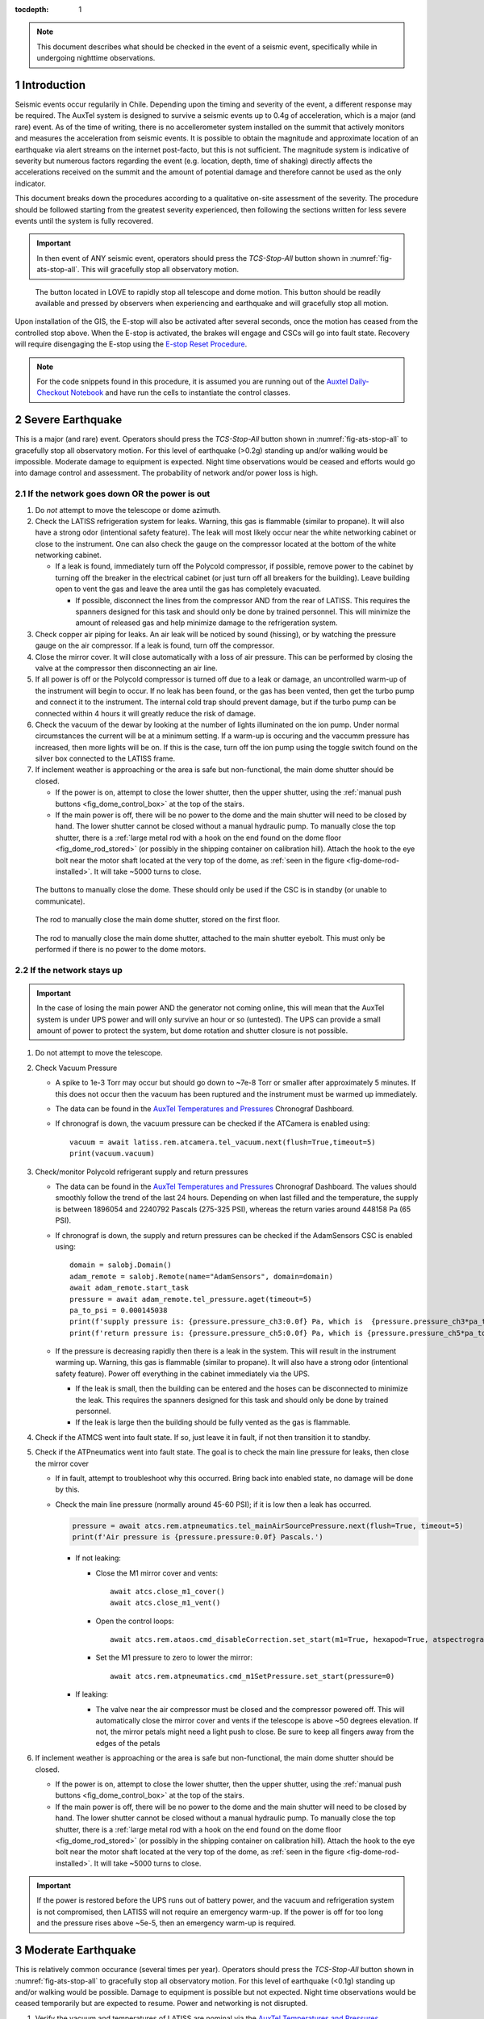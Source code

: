 ..
  Technote content.

  See https://developer.lsst.io/restructuredtext/style.html
  for a guide to reStructuredText writing.

  Do not put the title, authors or other metadata in this document;
  those are automatically added.

  Use the following syntax for sections:

  Sections
  ========

  and

  Subsections
  -----------

  and

  Subsubsections
  ^^^^^^^^^^^^^^

  To add images, add the image file (png, svg or jpeg preferred) to the
  _static/ directory. The reST syntax for adding the image is

  .. figure:: /_static/filename.ext
     :name: fig-label

     Caption text.

   Run: ``make html`` and ``open _build/html/index.html`` to preview your work.
   See the README at https://github.com/lsst-sqre/lsst-technote-bootstrap or
   this repo's README for more info.

   Feel free to delete this instructional comment.

:tocdepth: 1

.. Please do not modify tocdepth; will be fixed when a new Sphinx theme is shipped.

.. sectnum::

.. TODO: Delete the note below before merging new content to the master branch.

.. note::

   This document describes what should be checked in the event of a seismic event, specifically while in undergoing nighttime observations.

.. Add content here.
.. Do not include the document title (it's automatically added from metadata.yaml).

.. _AuxTel Temperatures and Pressures: https://chronograf-summit-efd.lsst.codes:30828/sources/1/dashboards/14?refresh=Paused&lower=now%28%29%20-%2024h
.. _Auxtel Daily-Checkout Notebook: https://github.com/lsst-ts/ts_notebooks/blob/develop/procedures/auxtel/observation_procedures/DayTime-Checkout.ipynb


Introduction
============

Seismic events occur regularily in Chile.
Depending upon the timing and severity of the event, a different response may be required.
The AuxTel system is designed to survive a seismic events up to 0.4g of acceleration, which is a major (and rare) event.
As of the time of writing, there is no accellerometer system installed on the summit that actively monitors and measures the acceleration from seismic events.
It is possible to obtain the magnitude and approximate location of an earthquake via alert streams on the internet post-facto, but this is not sufficient.
The magnitude system is indicative of severity but numerous factors regarding the event (e.g. location, depth, time of shaking) directly affects the accelerations received on the summit and the amount of potential damage and therefore cannot be used as the only indicator.

This document breaks down the procedures according to a qualitative on-site assessment of the severity.
The procedure should be followed starting from the greatest severity experienced, then following the sections written for less severe events until the system is fully recovered.

.. Important::
   In then event of ANY seismic event, operators should press the *TCS-Stop-All* button shown in :numref:`fig-ats-stop-all`.
   This will gracefully stop all observatory motion.

.. _fig_stop_all:

.. figure:: /_static/ATS-Stop-all.png
   :name: fig-ats-stop-all

   The button located in LOVE to rapidly stop all telescope and dome motion. 
   This button should be readily available and pressed by observers when experiencing and earthquake and will gracefully stop all motion.

Upon installation of the GIS, the E-stop will also be activated after several seconds, once the motion has ceased from the controlled stop above.
When the E-stop is activated, the brakes will engage and CSCs will go into fault state.
Recovery will require disengaging the E-stop using the `E-stop Reset Procedure <https://tstn-004.lsst.io/#e-stop-reset-procedure>`_. 

.. Note::
   For the code snippets found in this procedure, it is assumed you are running out of the `Auxtel Daily-Checkout Notebook`_ and have run the cells to instantiate the control classes.

.. _Severe_Earthquake:

Severe Earthquake
=================

This is a major (and rare) event.
Operators should press the *TCS-Stop-All* button shown in :numref:`fig-ats-stop-all` to gracefully stop all observatory motion.
For this level of earthquake (>0.2g) standing up and/or walking would be impossible. 
Moderate damage to equipment is expected.
Night time observations would be ceased and efforts would go into damage control and assessment.
The probability of network and/or power loss is high.

If the network goes down OR the power is out
--------------------------------------------

#. Do *not* attempt to move the telescope or dome azimuth.
#. Check the LATISS refrigeration system for leaks. 
   Warning, this gas is flammable (similar to propane).
   It will also have a strong odor (intentional safety feature).
   The leak will most likely occur near the white networking cabinet or close to the instrument.
   One can also check the gauge on the compressor located at the bottom of the white networking cabinet.

   * If a leak is found, immediately turn off the Polycold compressor, if possible, remove power to the 
     cabinet by turning off the breaker in the electrical cabinet (or just turn off all breakers for the building). 
     Leave building open to vent the gas and leave the area until the gas has completely evacuated.

     * If possible, disconnect the lines from the compressor AND from the rear of LATISS. 
       This requires the spanners designed for this task and should only be done by trained personnel.
       This will minimize the amount of released gas and help minimize damage to the refrigeration system.
  
#. Check copper air piping for leaks. An air leak will be noticed by sound (hissing), or by watching the pressure gauge on the air compressor. If a leak is found, turn off the compressor.

#. Close the mirror cover.
   It will close automatically with a loss of air pressure. 
   This can be performed by closing the valve at the compressor then disconnecting an air line.

#. If all power is off or the Polycold compressor is turned off due to a leak or damage, an uncontrolled warm-up of the instrument will begin to occur.
   If no leak has been found, or the gas has been vented, then get the turbo pump and connect it to the instrument.
   The internal cold trap should prevent damage, but if the turbo pump can be connected within 4 hours it will greatly reduce the risk of damage.

#. Check the vacuum of the dewar by looking at the number of lights illuminated on the ion pump. 
   Under normal circumstances the current will be at a minimum setting.
   If a warm-up is occuring and the vaccumm pressure has increased, then more lights will be on.
   If this is the case, turn off the ion pump using the toggle switch found on the silver box connected to the LATISS frame.

#. If inclement weather is approaching or the area is safe but non-functional, the main dome shutter should be closed. 

   * If the power is on, attempt to close the lower shutter, then the upper shutter, using the :ref:`manual push buttons <fig_dome_control_box>` at the top of the stairs.
   * If the main power is off, there will be no power to the dome and the main shutter will need to be closed by hand.
     The lower shutter cannot be closed without a manual hydraulic pump.
     To manually close the top shutter, there is a :ref:`large metal rod with a hook on the end found on the dome floor <fig_dome_rod_stored>` (or possibly in the shipping container on calibration hill).
     Attach the hook to the eye bolt near the motor shaft located at the very top of the dome, as :ref:`seen in the figure <fig-dome-rod-installed>`.
     It will take ~5000 turns to close.


.. _fig_dome_control_box:

.. figure:: /_static/dome_control_box.jpg
   :name: fig-dome-control-box
   :width: 300px

   The buttons to manually close the dome. 
   These should only be used if the CSC is in standby (or unable to communicate).

.. _fig_dome_rod_stored:

.. figure:: /_static/manual_dome_closing_rod_stored.jpg
   :name: fig-dome-rod-stored
   :width: 800px

   The rod to manually close the main dome shutter, stored on the first floor.

.. _fig_dome_rod_installedd:

.. figure:: /_static/manual_dome_closing_rod_installed.jpg
   :name: fig-dome-rod-installed
   :width: 800px

   The rod to manually close the main dome shutter, attached to the main shutter eyebolt.
   This must only be performed if there is no power to the dome motors.

If the network stays up
-----------------------

.. Important::
   In the case of losing the main power AND the generator not coming online, this will mean that the AuxTel system is under UPS power and will only survive an hour or so (untested).
   The UPS can provide a small amount of power to protect the system, but dome rotation and shutter closure is not possible.

#. Do not attempt to move the telescope.
#. Check Vacuum Pressure
    
   * A spike to 1e-3 Torr may occur but should go down to ~7e-8 Torr or smaller after approximately 5 minutes.
     If this does not occur then the vacuum has been ruptured and the instrument must be warmed up immediately. 

   * The data can be found in the `AuxTel Temperatures and Pressures`_ Chronograf Dashboard.
   * If chronograf is down, the vacuum pressure can be checked if the ATCamera is enabled using::

      vacuum = await latiss.rem.atcamera.tel_vacuum.next(flush=True,timeout=5)
      print(vacuum.vacuum)
       

#. Check/monitor Polycold refrigerant supply and return pressures

   * The data can be found in the `AuxTel Temperatures and Pressures`_ Chronograf Dashboard.
     The values should smoothly follow the trend of the last 24 hours.
     Depending on when last filled and the temperature, the supply is between 1896054 and 2240792 Pascals (275-325 PSI), whereas the return varies around 448158 Pa (65 PSI).
   * If chronograf is down, the supply and return pressures can be checked if the AdamSensors CSC is enabled using::

      domain = salobj.Domain()
      adam_remote = salobj.Remote(name="AdamSensors", domain=domain)
      await adam_remote.start_task
      pressure = await adam_remote.tel_pressure.aget(timeout=5)
      pa_to_psi = 0.000145038
      print(f'supply pressure is: {pressure.pressure_ch3:0.0f} Pa, which is  {pressure.pressure_ch3*pa_to_psi:0.0f} PSI')
      print(f'return pressure is: {pressure.pressure_ch5:0.0f} Pa, which is {pressure.pressure_ch5*pa_to_psi:0.0f} PSI')


   * If the pressure is decreasing rapidly then there is a leak in the system.
     This will result in the instrument warming up.
     Warning, this gas is flammable (similar to propane).
     It will also have a strong odor (intentional safety feature).
     Power off everything in the cabinet immediately via the UPS.

     * If the leak is small, then the building can be entered and the hoses can be disconnected to minimize the leak. 
       This requires the spanners designed for this task and should only be done by trained personnel.
     * If the leak is large then the building should be fully vented as the gas is flammable.

#. Check if the ATMCS went into fault state. 
   If so, just leave it in fault, if not then transition it to standby.
#. Check if the ATPneumatics went into fault state. 
   The goal is to check the main line pressure for leaks, then close the mirror cover

   * If in fault, attempt to troubleshoot why this occurred. 
     Bring back into enabled state, no damage will be done by this.
     
   * Check the main line pressure (normally around 45-60 PSI); if it is low then a leak has occurred.
  
     .. code-block:: python

          pressure = await atcs.rem.atpneumatics.tel_mainAirSourcePressure.next(flush=True, timeout=5)
          print(f'Air pressure is {pressure.pressure:0.0f} Pascals.')

     * If not leaking:
  
       * Close the M1 mirror cover and vents::
         
          await atcs.close_m1_cover()
          await atcs.close_m1_vent()

       * Open the control loops::

          await atcs.rem.ataos.cmd_disableCorrection.set_start(m1=True, hexapod=True, atspectrograph=True)

       * Set the M1 pressure to zero to lower the mirror::

          await atcs.rem.atpneumatics.cmd_m1SetPressure.set_start(pressure=0)

     
     * If leaking:
  
       * The valve near the air compressor must be closed and the compressor powered off.
         This will automatically close the mirror cover and vents if the telescope is above ~50 degrees elevation.
         If not, the mirror petals might need a light push to close.
         Be sure to keep all fingers away from the edges of the petals

#. If inclement weather is approaching or the area is safe but non-functional, the main dome shutter should be closed. 

   * If the power is on, attempt to close the lower shutter, then the upper shutter, using the :ref:`manual push buttons <fig_dome_control_box>` at the top of the stairs.
   * If the main power is off, there will be no power to the dome and the main shutter will need to be closed by hand.
     The lower shutter cannot be closed without a manual hydraulic pump.
     To manually close the top shutter, there is a :ref:`large metal rod with a hook on the end found on the dome floor <fig_dome_rod_stored>` (or possibly in the shipping container on calibration hill).
     Attach the hook to the eye bolt near the motor shaft located at the very top of the dome, as :ref:`seen in the figure <fig-dome-rod-installed>`.
     It will take ~5000 turns to close.


.. Important::
   If the power is restored before the UPS runs out of battery power, and the vacuum and refrigeration system is not compromised, then LATISS will not require an emergency warm-up.
   If the power is off for too long and the pressure rises above ~5e-5, then an emergency warm-up is required.

.. _Moderate_Earthquake:

Moderate Earthquake
===================

This is relatively common occurance (several times per year).
Operators should press the *TCS-Stop-All* button shown in :numref:`fig-ats-stop-all` to gracefully stop all observatory motion.
For this level of earthquake (<0.1g) standing up and/or walking would be possible. 
Damage to equipment is possible but not expected.
Night time observations would be ceased temporarily but are expected to resume.
Power and networking is not disrupted.

#. Verify the vacuum and temperatures of LATISS are nominal via the `AuxTel Temperatures and Pressures`_ Chronograf Dashboard.

   * If a leak occurred, consider this a `Severe_Earthquake`_.

#. Perform a visual inspection of the building using the cameras in the building.

#. Verify no dome systems went to fault

   * If in fault state:

     * Check the error message, and also verify all systems look nominal in the engineering interface.
     * The dome will need to be manually inspected and motion should be verified using the manual push buttons prior to enabling the system.
       Unless bad weather is coming, first continue this list.


   * Turn off following mode from the ATCS and send the ts_domeTrajectory CSC to standby therefore ensuring no dome motion will occur automatically.
  
     .. code-block:: python

         await atcs.disable_dome_following()
         await salobj.set_summary_state(atcs.rem.atdometrajectory, salobj.State.STANDBY, settingsToApply='')

#. Verify that no telescope systems went to fault, specifically the ATMCS and ATPneumatics. 

   * It is very likely that the pointing component will go to fault state.
     This is expected behaviour so you can just re-enable the pointing component.
     
     .. code-block:: python

         await salobj.set_summary_state(atcs.rem.atptg, salobj.State.ENABLED)

   * If either system ATMCS went into fault, identify the issue as to why, starting with the ATPneumatics.
     If the error seems innocuous (e.g. data from pointing component stopped), then attempt to re-enable the CSCs one at a time.
   * Check the main line pressure (normally around 45-60 PSI) to make sure no leak has arisen..
  
     .. code-block:: python

         pressure = await atcs.rem.atpneumatics.tel_mainAirSourcePressure.next(flush=True, timeout=5)
         print(f'Air pressure is {pressure.pressure:0.0f} Pascals.')

   * Close the M1 mirror cover and vents to protect the glass.

     .. code-block:: python

         await atcs.close_m1_cover()
         await atcs.close_m1_vent()

   * Close the AOS loops (M1, hexapod, atspectrograph).
   * 
     .. code-block:: python

         await atcs.rem.ataos.cmd_enableCorrection.set_start(m1=True, hexapod=True, atspectrograph=True)

   * Track in place for ~1 minute, and ensure no errors occur.

     .. code-block:: python

         mountPositions = await atcs.rem.atptg.tel_mountPositions.aget(timeout=5)
         await atcs.point_azel(az=mountPositions.azimuthCalculatedAngle, el=mountPositions.elevationCalculatedAngle, rot_tel=mountPositions.nasmythCalculatedAngle)

   * Track sidereal motion for 1 minute and ensure no errors occur

     .. code-block:: python

         mountPositions = await atcs.rem.atptg.tel_mountPositions.aget(timeout=5)
         coord = atcs.radec_from_azel(az=mountPositions.azimuthCalculatedAngle, el=mountPositions.elevationCalculatedAngle)
         await atcs.slew_icrs(az=mountPositions.azimuthCalculatedAngle, el=mountPositions.elevationCalculatedAngle, rot=mountPositions.skyAngle, stop_before_slew=False)

   * Perform a 1 degree slew, then a 5 degree slew, then a 10 degree slew and ensure no errors occur

     .. code-block:: python

        # 1 degree slew, watch out for limits and adjust offset signs appropriately
        az_offset = 1; el_offset = 1
        mountPositions = await atcs.rem.atptg.tel_mountPositions.aget(timeout=5)
        coord = atcs.radec_from_azel(az=mountPositions.azimuthCalculatedAngle+az_offset, el=mountPositions.elevationCalculatedAngle+el_offset)
        await atcs.slew_icrs(az=mountPositions.azimuthCalculatedAngle, el=mountPositions.elevationCalculatedAngle, rot=mountPositions.skyAngle, stop_before_slew=False)

        # 5 degree slew, watch out for limits and adjust offset signs appropriately
        az_offset = 5; el_offset = 5
        mountPositions = await atcs.rem.atptg.tel_mountPositions.aget(timeout=5)
        coord = atcs.radec_from_azel(az=mountPositions.azimuthCalculatedAngle+az_offset, el=mountPositions.elevationCalculatedAngle+el_offset)
        await atcs.slew_icrs(az=mountPositions.azimuthCalculatedAngle, el=mountPositions.elevationCalculatedAngle, rot=mountPositions.skyAngle, stop_before_slew=False)

        # 10 degree slew, watch out for limits and adjust offset signs appropriately
        az_offset = 10; el_offset = 10
        mountPositions = await atcs.rem.atptg.tel_mountPositions.aget(timeout=5)
        coord = atcs.radec_from_azel(az=mountPositions.azimuthCalculatedAngle+az_offset, el=mountPositions.elevationCalculatedAngle+el_offset)
        await atcs.slew_icrs(az=mountPositions.azimuthCalculatedAngle, el=mountPositions.elevationCalculatedAngle, rot=mountPositions.skyAngle, stop_before_slew=False)

   * Stop tracking.

     .. code-block:: python

         atcs.stop_tracking()
  
#. Verify Dome CSC functionality (if dome was not in fault state or manual inspection and test passed)
   * Enable the dome CSC
  
     .. code-block:: python

         # This will use a default configuration, change as required.
         await salobj.set_summary_state(atcs.rem.atdome, salobj.State.ENABLED, settingsToApply='')

   * Perform a 4 degree move in one direction, then back in the other, remember the dome may not be homed.
  
     .. code-block:: python

         dome_az = await atcs.rem.atdome.tel_position.next(flush=True,timeout=10)
         print(f'Dome currently thinks it is at an azimuth position of {dome_az.azimuthPosition}.\n Note the dome may not be properly homed at this time')
         d_az = 4
         await atcs.rem.atdome.cmd_moveAzimuth.set_start(azimuth=dome_az.azimuthPosition+d_az)
  

   * Repeat for a 10 degree move

     .. code-block:: python

         dome_az = await atcs.rem.atdome.tel_position.next(flush=True,timeout=10)
         d_az = 10
         await atcs.rem.atdome.cmd_moveAzimuth.set_start(azimuth=dome_az.azimuthPosition+d_az)

   * Repeat for a 90 degree move in the opposite direction
  
      .. code-block:: python

         dome_az = await atcs.rem.atdome.tel_position.next(flush=True,timeout=10)
         d_az = -90
         await atcs.rem.atdome.cmd_moveAzimuth.set_start(azimuth=dome_az.azimuthPosition+d_az)

   * Home the dome
  
        .. code-block:: python

            atcs.home_dome()

#. Enable the atdometrajectory CSC and turn on dome following, the dome should align with the telescope

   .. code-block:: python

      await salobj.set_summary_state(atcs.rem.atdometrajectory, salobj.State.ENABLED, settingsToApply='')
      await atcs.enable_dome_following()

#. Slew to nearby target (about 5 degrees away) and track for 1 minute

     .. code-block:: python

        # 5 degree slew, watch out for limits and adjust offset signs appropriately
        az_offset = 5; el_offset = 5
        mountPositions = await atcs.rem.atptg.tel_mountPositions.aget(timeout=5)
        coord = atcs.radec_from_azel(az=mountPositions.azimuthCalculatedAngle+az_offset, el=mountPositions.elevationCalculatedAngle+el_offset)
        await atcs.slew_icrs(az=mountPositions.azimuthCalculatedAngle, el=mountPositions.elevationCalculatedAngle, rot=mountPositions.skyAngle, stop_before_slew=False)


#. Slew to desired target and continue observing

.. _Minor_Earthquake:

Minor Earthquake
================

These events happen regularily and are not expected to cause equipment damage.
Operators should press the *TCS-Stop-All* button shown in :numref:`fig-ats-stop-all` to gracefully stop all observatory motion.
Network and power are expected to be uninterrupted.

#. Verify that no systems went to fault, specifically the ATMCS and ATPneumatics. 
   
   * It is likely that the pointing component will go to fault state.
     This is expected behaviour.
     Just re-enable the pointing component.
     
     .. code-block:: python

         await salobj.set_summary_state(atcs.rem.atptg, salobj.State.ENABLED)

   * If faults occur, see the procedure for `Moderate_Earthquake`_.

#. Verify the vacuum and temperatures of LATISS are nominal via the `AuxTel Temperatures and Pressures`_ Chronograf Dashboard.

   * If a leak occurred, consider this a `Severe_Earthquake`_.

#. Track in place for ~1 minute, and ensure no errors occur.

   .. code-block:: python

      mountPositions=await atcs.rem.atptg.tel_mountPositions.aget(timeout=5)
      await atcs.point_azel(az=mountPositions.azimuthCalculatedAngle, el=mountPositions.elevationCalculatedAngle, rot_tel=mountPositions.nasmythCalculatedAngle)

#. Track sidereal motion for 1 minute and ensure no errors occur

   .. code-block:: python

      mountPositions=await atcs.rem.atptg.tel_mountPositions.aget(timeout=5)
      coord=atcs.radec_from_azel(az=mountPositions.azimuthCalculatedAngle, el=mountPositions.elevationCalculatedAngle)
      await atcs.slew_icrs(az=mountPositions.azimuthCalculatedAngle, el=mountPositions.elevationCalculatedAngle, rot=mountPositions.skyAngle, stop_before_slew=False)

#. Slew and track to nearby target (~5 degrees away) and track for 1 minute and ensure no errors occur

   .. code-block:: python

      # 1 degree slew, watch out for limits and adjust offset signs appropriately
      az_offset=5; el_offset=5
      mountPositions=await atcs.rem.atptg.tel_mountPositions.aget(timeout=5)
      coord=atcs.radec_from_azel(az=mountPositions.azimuthCalculatedAngle+az_offset, el=mountPositions.elevationCalculatedAngle+el_offset)
      await atcs.slew_icrs(az=mountPositions.azimuthCalculatedAngle, el=mountPositions.elevationCalculatedAngle, rot=mountPositions.skyAngle, stop_before_slew=False)


#. Continue with standard observations.

.. .. rubric:: References

.. Make in-text citations with: :cite:`bibkey`.

.. .. bibliography:: local.bib lsstbib/books.bib lsstbib/lsst.bib lsstbib/lsst-dm.bib lsstbib/refs.bib lsstbib/refs_ads.bib
..    :style: lsst_aa
